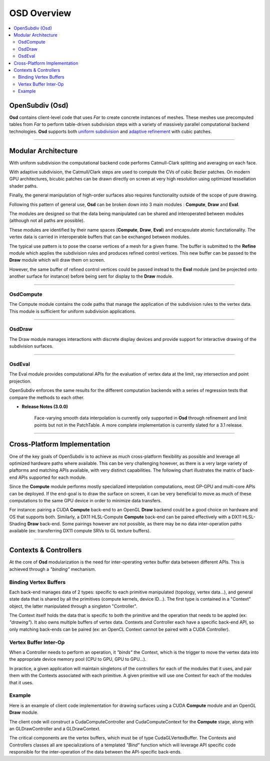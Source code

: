..
     Copyright 2013 Pixar

     Licensed under the Apache License, Version 2.0 (the "Apache License")
     with the following modification; you may not use this file except in
     compliance with the Apache License and the following modification to it:
     Section 6. Trademarks. is deleted and replaced with:

     6. Trademarks. This License does not grant permission to use the trade
        names, trademarks, service marks, or product names of the Licensor
        and its affiliates, except as required to comply with Section 4(c) of
        the License and to reproduce the content of the NOTICE file.

     You may obtain a copy of the Apache License at

         http://www.apache.org/licenses/LICENSE-2.0

     Unless required by applicable law or agreed to in writing, software
     distributed under the Apache License with the above modification is
     distributed on an "AS IS" BASIS, WITHOUT WARRANTIES OR CONDITIONS OF ANY
     KIND, either express or implied. See the Apache License for the specific
     language governing permissions and limitations under the Apache License.


OSD Overview
------------

.. contents::
   :local:
   :backlinks: none

.. image:: images/api_layers_3_0.png
   :width: 100px
   :target: images/api_layers_3_0.png

OpenSubdiv (Osd)
================

**Osd** contains client-level code that uses *Far* to create concrete instances of
meshes. These meshes use precomputed tables from *Far* to perform table-driven
subdivision steps with a variety of massively parallel computational backend
technologies. **Osd** supports both `uniform subdivision <subdivision_surfaces.html#uniform-subdivision>`__
and `adaptive refinement <subdivision_surfaces.html#feature-adaptive-subdivision>`__
with cubic patches.

----

Modular Architecture
====================

With uniform subdivision the computational backend code performs Catmull-Clark
splitting and averaging on each face.

With adaptive subdivision, the Catmull/Clark steps are used to compute the CVs
of cubic Bezier patches. On modern GPU architectures, bicubic patches can be
drawn directly on screen at very high resolution using optimized tessellation
shader paths.

.. image:: images/osd_layers.png

Finally, the general manipulation of high-order surfaces also requires functionality
outside of the scope of pure drawing.

Following this pattern of general use, **Osd** can be broken down into 3 main
modules : **Compute**, **Draw** and **Eval**.

.. image:: images/osd_modules.png
   :align: center

The modules are designed so that the data being manipulated can be shared and
interoperated between modules (although not all paths are possible).

These modules are identified by their name spaces (**Compute**, **Draw**,
**Eval**) and encapsulate atomic functationality. The vertex data is carried
in interoperable buffers that can be exchanged between modules.

The typical use pattern is to pose the coarse vertices of a mesh for a given frame.
The buffer is submitted to the **Refine** module which applies the subdivision rules
and produces refined control vertices. This new buffer can be passed to the **Draw**
module which will draw them on screen.

However, the same buffer of refined control vertices could be passed instead to
the **Eval** module (and be projected onto another surface for instance) before
being sent for display to the **Draw** module.

----

OsdCompute
**********

The Compute module contains the code paths that manage the application of the
subdivision rules to the vertex data. This module is sufficient for uniform
subdivision applications.

----

OsdDraw
*******

The Draw module manages interactions with discrete display devices and provide
support for interactive drawing of the subdivision surfaces.

----

OsdEval
*******

The Eval module provides computational APIs for the evaluation of vertex data at
the limit, ray intersection and point projection.


OpenSubdiv enforces the same results for the different computation backends with
a series of regression tests that compare the methods to each other.



.. container:: impnotip

   * **Release Notes (3.0.0)**

      Face-varying smooth data interpolation is currently only supported in 
      **Osd** through refinement and limit points but not in the PatchTable.
      A more complete implementation is currently slated for a 3.1 release.

----

Cross-Platform Implementation
=============================

One of the key goals of OpenSubdiv is to achieve as much cross-platform flexibility
as possible and leverage all optimized hardware paths where available. This can
be very challenging however, as there is a very large variety of plaftorms and
matching APIs available, with very distinct capabilities. The following chart
illustrates the matrix of back-end APIs supported for each module.

.. image:: images/osd_backends.png
   :align: center

Since the **Compute** module performs mostly specialized interpolation
computations, most GP-GPU and multi-core APIs can be deployed. If the end-goal
is to draw the surface on screen, it can be very beneficial to move as much of
these computations to the same GPU device in order to minimize data transfers.

For instance: pairing a CUDA **Compute** back-end to an OpenGL **Draw** backend
could be a good choice on hardware and OS that supports both. Similarly, a DX11
HLSL-Compute **Compute** back-end can be paired effectively with a DX11
HLSL-Shading **Draw** back-end. Some pairings however are not possible, as
there may be no data inter-operation paths available (ex: transferring DX11
compute SRVs to GL texture buffers).

----

Contexts & Controllers
======================

At the core of **Osd** modularization is the need for inter-operating vertex buffer
data between different APIs. This is achieved through a *"binding"* mechanism.

Binding Vertex Buffers
**********************

Each back-end manages data of 2 types: specific to each primitive manipulated
(topology, vertex data...), and general state data that is shared by all the
primitives (compute kernels, device ID...). The first type is contained in a
"Context" object, the latter manipulated through a singleton "Controller".

.. image:: images/osd_context_controller.png
   :align: center

The Context itself holds the data that is specific to both the primitive and
the operation that needs to be appled (ex: *"drawing"*). It also owns multiple
buffers of vertex data. Contexts and Controller each have a specific back-end
API, so only matching back-ends can be paired (ex: an OpenCL Context cannot be
paired with a CUDA Controller).

Vertex Buffer Inter-Op
**********************

When a Controller needs to perform an operation, it *"binds"* the Context, which
is the trigger to move the vertex data into the appropriate device memory pool
(CPU to GPU, GPU to GPU...).

.. image:: images/osd_controllers.png
   :align: center


In practice, a given application will maintain singletons of the controllers for
each of the modules that it uses, and pair them with the Contexts associated with
each primitive. A given primitive will use one Context for each of the modules that
it uses.

Example
*******

Here is an example of client code implementation for drawing surfaces using a
CUDA **Compute** module and an OpenGL **Draw** module.

.. image:: images/osd_controllers_example1.png
   :align: center

The client code will construct a CudaComputeController and CudaComputeContext
for the **Compute** stage, along with an GLDrawController and a GLDrawContext.

The critical components are the vertex buffers, which must be of type
CudaGLVertexBuffer. The Contexts and Controllers classes all are
specializations of a templated *"Bind"* function which will leverage API
specific code responsible for the inter-operation of the data between the
API-specific back-ends.
